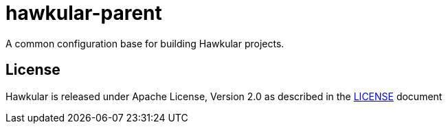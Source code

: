 = hawkular-parent

A common configuration base for building Hawkular projects.

== License

Hawkular is released under Apache License, Version 2.0 as described in the link:LICENSE[LICENSE] document
